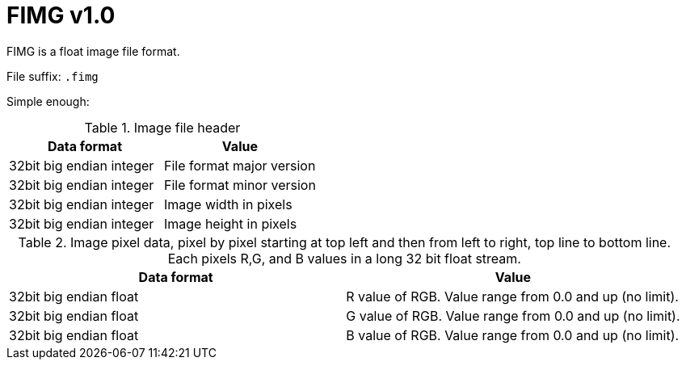 = FIMG v1.0

FIMG is a float image file format.

File suffix: `.fimg`

Simple enough:

.Image file header
|===
|Data format |Value

|32bit big endian integer |File format major version
|32bit big endian integer |File format minor version

|32bit big endian integer |Image width in pixels
|32bit big endian integer |Image height in pixels
|===

.Image pixel data, pixel by pixel starting at top left and then from left to right, top line to bottom line. Each pixels R,G, and B values in a long 32 bit float stream.
|===
|Data format |Value

|32bit big endian float |R value of RGB. Value range from 0.0 and up (no limit).
|32bit big endian float |G value of RGB. Value range from 0.0 and up (no limit).
|32bit big endian float |B value of RGB. Value range from 0.0 and up (no limit).
|===
